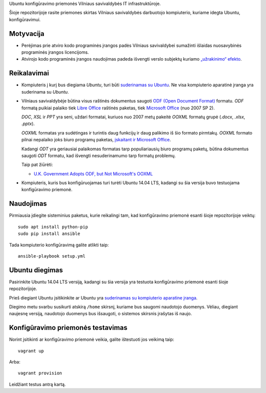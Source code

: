 Ubuntu konfigūravimo priemonės Vilniaus savivaldybės IT infrastruktūroje.

Šioje repozitorijoje rasite priemones skirtas Vilniaus savivaldybės darbuotojo
kompiuterio, kuriame idegta Ubuntu, konfigūravimui.

Motyvacija
==========

- Perėjimas prie atviro kodo programinės įrangos padės Vilniaus savivaldybei
  sumažinti išlaidas nuosavybinės programinės įrangos licencijoms.

- Atvirojo kodo programinės įrangos naudojimas padeda išvengti verslo subjektų
  kuriamo `„užrakinimo“ efekto`_.


.. _„užrakinimo“ efekto: https://en.wikipedia.org/wiki/Vendor_lock-in


Reikalavimai
============

- Kompiuteris į kurį bus diegiama *Ubuntu*, turi būti `suderinamas su Ubuntu`_.
  Ne visa kompiuterio aparatinė įranga yra suderinama su *Ubuntu*.

- Vilniaus savivaldybėje būtina visus raštinės dokumentus saugoti `ODF (Open
  Document Format)`_ formatu. *ODF* formatą puikiai palaiko tiek `Libre
  Office`_ raštinės paketas, tiek `Microsoft Office`_ (nuo 2007 SP 2).

  *DOC*, *XSL* ir *PPT* yra seni, uždari formatai, kuriuos nuo 2007 metų
  pakeitė *OOXML* formatų grupė (*.docx*, *.xlsx*, *.pptx*).

  *OOXML* formatas yra sudėtingas ir turintis daug funkcijų ir daug palikimo iš
  šio formato pirmtakų. *OOXML* formato pilnai nepalaiko joks biuro programų
  paketas, `įskaitant ir Microsoft Office`_.

  Kadangi *ODT* yra geriausiai palaikomas formatas tarp populiariausių biuro
  programų paketų, būtina dokumentus saugoti *ODT* formatu, kad išvengti
  nesuderinamumo tarp formatų problemų.

  Taip pat žiūrėti:

  - `U.K. Government Adopts ODF, but Not Microsoft's OOXML
    <https://redmondmag.com/articles/2014/07/23/uk-adopts-odf.aspx>`_

- Kompiuteris, kuris bus konfigūruojamas turi turėti Ubuntu 14.04 LTS, kadangi
  su šia versija buvo testuojama konfigūravimo priemonė.

.. _suderinamas su Ubuntu: http://www.ubuntu.com/certification/desktop/
.. _ODF (Open Document Format): https://en.wikipedia.org/wiki/OpenDocument
.. _Libre Office : https://www.libreoffice.org/
.. _Microsoft Office: https://products.office.com/
.. _įskaitant ir Microsoft Office : https://en.wikipedia.org/wiki/Office_Open_XML#Application_support


Naudojimas
==========

Pirmiausia įdiegite sisteminius paketus, kurie reikalingi tam, kad
konfigūravimo priemonė esanti šioje repozitorijoje veiktų::

    sudo apt install python-pip
    sudo pip install ansible

Tada kompiuterio konfigūravimą galite atlikti taip::

    ansible-playbook setup.yml

Ubuntu diegimas
===============

Pasirinkite Ubuntu 14.04 LTS versiją, kadangi su šia versija yra testuota
konfigūravimo priemonė esanti šioje repozitorijoje.

Prieš diegiant Ubuntu įsitikinkite ar Ubuntu yra `suderinamas su kompiuterio
aparatine įranga`_.

Diegimo metu svarbu susikurti atskirą ``/home`` skirsnį, kuriame bus saugomi
naudotojo duomenys. Vėliau, diegiant naujesnę versiją, naudotojo duomenys bus
išsaugoti, o sistemos skirsnis įrašytas iš naujo.

.. _suderinamas su kompiuterio aparatine įranga: http://www.ubuntu.com/certification/desktop/


Konfigūravimo priemonės testavimas
==================================

Norint įsitikinti ar konfigūravimo priemonė veikia, galite ištestuoti jos
veikimą taip::

  vagrant up

Arba::

  vagrant provision

Leidžiant testus antrą kartą.
